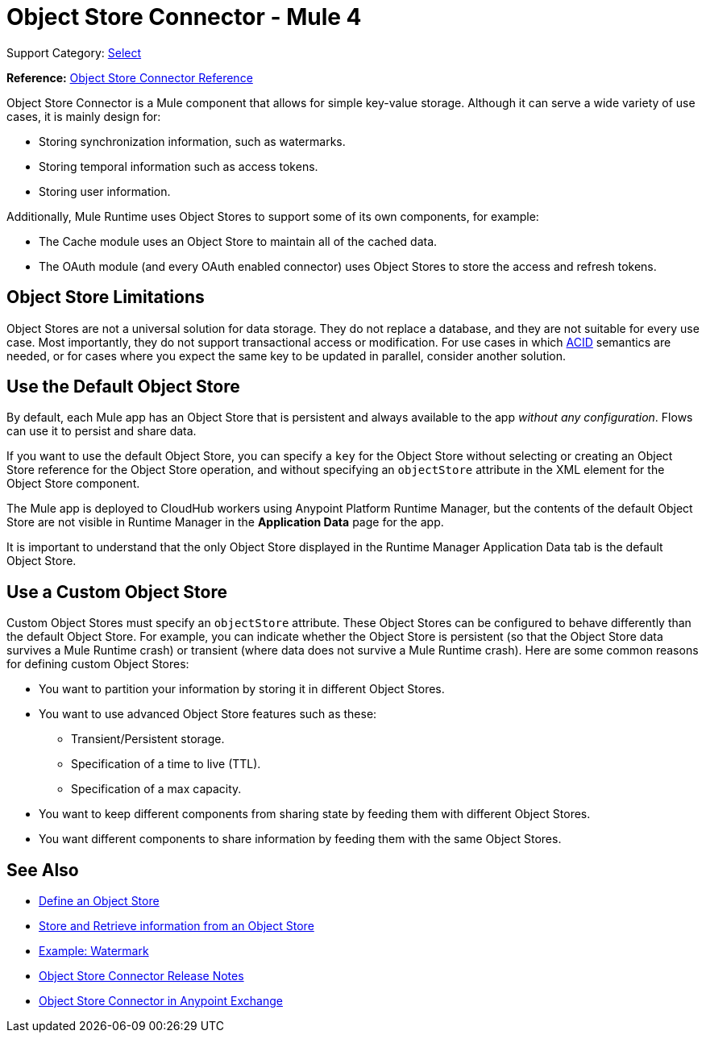 = Object Store Connector - Mule 4
:keywords: object store, object, store, connector

Support Category: https://www.mulesoft.com/legal/versioning-back-support-policy#anypoint-connectors[Select]

*Reference:* xref:object-store-connector-reference.adoc[Object Store Connector Reference]

Object Store Connector is a Mule component that allows for simple key-value storage. Although it can serve a wide variety of use cases, it is mainly design for:

* Storing synchronization information, such as watermarks.
* Storing temporal information such as access tokens.
* Storing user information.

Additionally, Mule Runtime uses Object Stores to support some of its own components, for example:

* The Cache module uses an Object Store to maintain all of the cached data.
* The OAuth module (and every OAuth enabled connector) uses Object Stores to store the access and refresh tokens.

== Object Store Limitations

Object Stores are not a universal solution for data storage. They do not replace a database, and they are not suitable for every use case. Most importantly, they do not support transactional access or modification. For use cases in which https://en.wikipedia.org/wiki/ACID[ACID] semantics are needed, or for cases where you expect the same key to be updated in parallel, consider another solution.

== Use the Default Object Store

By default, each Mule app has an Object Store that is persistent and always available to the app _without any configuration_. Flows can use it to persist and share data.

If you want to use the default Object Store, you can specify a `key` for the Object Store without selecting or creating an Object Store reference for the Object Store operation, and without specifying an `objectStore` attribute in the XML element for the Object Store component.

The Mule app is deployed to CloudHub workers using Anypoint Platform Runtime Manager, but the contents of the default Object Store are not visible in Runtime Manager in the *Application Data* page for the app.

It is important to understand that the only Object Store displayed in the Runtime Manager Application Data tab is the default Object Store.

== Use a Custom Object Store

Custom Object Stores must specify an `objectStore` attribute. These Object Stores can be configured to behave differently than the default Object Store. For example, you can indicate whether the Object Store is persistent (so that the Object Store data survives a Mule Runtime crash) or transient (where data does not survive a Mule Runtime crash). Here are some common reasons for defining custom Object Stores:

* You want to partition your information by storing it in different Object Stores.
* You want to use advanced Object Store features such as these:
** Transient/Persistent storage.
** Specification of a time to live (TTL).
** Specification of a max capacity.
* You want to keep different components from sharing state by feeding them with different Object Stores.
* You want different components to share information by feeding them with the same Object Stores.

== See Also

* xref:object-store-to-define-a-new-os.adoc[Define an Object Store]
* xref:object-store-to-store-and-retrieve.adoc[Store and Retrieve information from an Object Store]
* xref:object-store-to-watermark.adoc[Example: Watermark]
* xref:release-notes::connector/object-store-connector-release-notes-mule-4.adoc[Object Store Connector Release Notes]
* https://www.mulesoft.com/exchange/org.mule.connectors/mule-objectstore-connector/[Object Store Connector in Anypoint Exchange]
